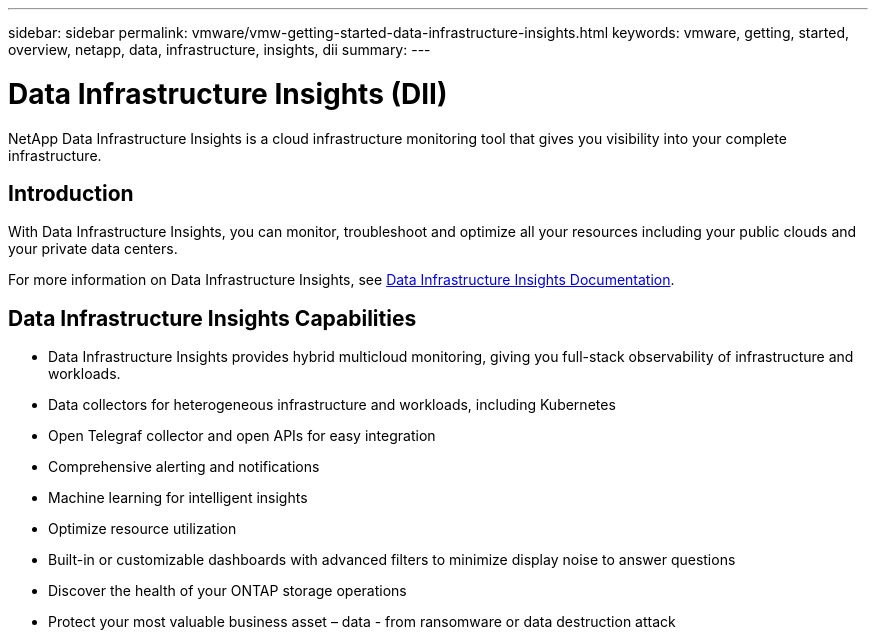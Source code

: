 ---
sidebar: sidebar
permalink: vmware/vmw-getting-started-data-infrastructure-insights.html
keywords: vmware, getting, started, overview, netapp, data, infrastructure, insights, dii
summary: 
---

= Data Infrastructure Insights (DII)
:hardbreaks:
:nofooter:
:icons: font
:linkattrs:
:imagesdir: ../media/

[.lead]
NetApp Data Infrastructure Insights is a cloud infrastructure monitoring tool that gives you visibility into your complete infrastructure.

== Introduction

With Data Infrastructure Insights, you can monitor, troubleshoot and optimize all your resources including your public clouds and your private data centers.

For more information on Data Infrastructure Insights, see link:https://docs.netapp.com/us-en/data-infrastructure-insights/index.html[Data Infrastructure Insights Documentation].

== Data Infrastructure Insights Capabilities

* Data Infrastructure Insights provides hybrid multicloud monitoring, giving you full-stack observability of infrastructure and workloads.
* Data collectors for heterogeneous infrastructure and workloads, including Kubernetes
* Open Telegraf collector and open APIs for easy integration
* Comprehensive alerting and notifications
* Machine learning for intelligent insights
* Optimize resource utilization
* Built-in or customizable dashboards with advanced filters to minimize display noise to answer questions
* Discover the health of your ONTAP storage operations 
* Protect your most valuable business asset – data - from ransomware or data destruction attack